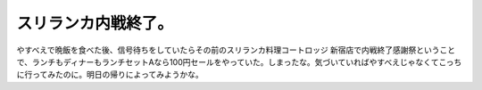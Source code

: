 スリランカ内戦終了。
====================

やすべえで晩飯を食べた後、信号待ちをしていたらその前のスリランカ料理コートロッジ 新宿店で内戦終了感謝祭ということで、ランチもディナーもランチセットAなら100円セールをやっていた。しまったな。気づいていればやすべえじゃなくてこっちに行ってみたのに。明日の帰りによってみようかな。


.. raw:: html

    <iframe width="425" height="350" frameborder="0" scrolling="no" marginheight="0" marginwidth="0" src="http://maps.google.com/maps/ms?hl=ja&amp;ie=UTF8&amp;msa=0&amp;msid=116353817628604507840.0000011240131ae54a00c&amp;ll=35.690084,139.697835&amp;spn=0.0084,0.01442&amp;output=embed"></iframe><br /><small>より大きな地図で <a href="http://maps.google.com/maps/ms?hl=ja&amp;ie=UTF8&amp;msa=0&amp;msid=116353817628604507840.0000011240131ae54a00c&amp;ll=35.690084,139.697835&amp;spn=0.0084,0.01442&amp;source=embed" style="color:#0000FF;text-align:left">メシと酒のうまい店</a> を表示</small>







.. author:: default
.. categories:: nonsense
.. tags::
.. comments::
